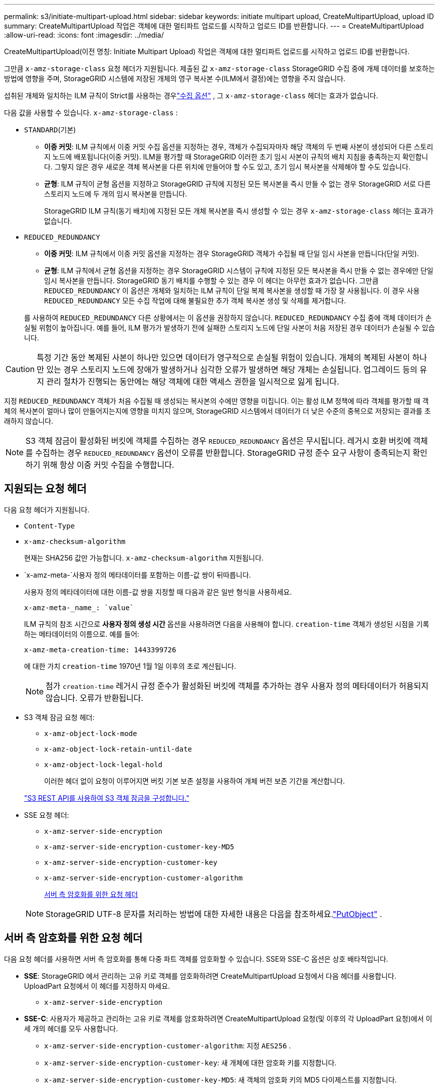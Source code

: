 ---
permalink: s3/initiate-multipart-upload.html 
sidebar: sidebar 
keywords: initiate multipart upload, CreateMultipartUpload, upload ID 
summary: CreateMultipartUpload 작업은 객체에 대한 멀티파트 업로드를 시작하고 업로드 ID를 반환합니다. 
---
= CreateMultipartUpload
:allow-uri-read: 
:icons: font
:imagesdir: ../media/


[role="lead"]
CreateMultipartUpload(이전 명칭: Initiate Multipart Upload) 작업은 객체에 대한 멀티파트 업로드를 시작하고 업로드 ID를 반환합니다.

그만큼 `x-amz-storage-class` 요청 헤더가 지원됩니다.  제출된 값 `x-amz-storage-class` StorageGRID 수집 중에 개체 데이터를 보호하는 방법에 영향을 주며, StorageGRID 시스템에 저장된 개체의 영구 복사본 수(ILM에서 결정)에는 영향을 주지 않습니다.

섭취된 개체와 일치하는 ILM 규칙이 Strict를 사용하는 경우link:../ilm/data-protection-options-for-ingest.html["수집 옵션"] , 그 `x-amz-storage-class` 헤더는 효과가 없습니다.

다음 값을 사용할 수 있습니다. `x-amz-storage-class` :

* `STANDARD`(기본)
+
** *이중 커밋*: ILM 규칙에서 이중 커밋 수집 옵션을 지정하는 경우, 객체가 수집되자마자 해당 객체의 두 번째 사본이 생성되어 다른 스토리지 노드에 배포됩니다(이중 커밋).  ILM을 평가할 때 StorageGRID 이러한 초기 임시 사본이 규칙의 배치 지침을 충족하는지 확인합니다.  그렇지 않은 경우 새로운 객체 복사본을 다른 위치에 만들어야 할 수도 있고, 초기 임시 복사본을 삭제해야 할 수도 있습니다.
** *균형*: ILM 규칙이 균형 옵션을 지정하고 StorageGRID 규칙에 지정된 모든 복사본을 즉시 만들 수 없는 경우 StorageGRID 서로 다른 스토리지 노드에 두 개의 임시 복사본을 만듭니다.
+
StorageGRID ILM 규칙(동기 배치)에 지정된 모든 개체 복사본을 즉시 생성할 수 있는 경우 `x-amz-storage-class` 헤더는 효과가 없습니다.



* `REDUCED_REDUNDANCY`
+
** *이중 커밋*: ILM 규칙에서 이중 커밋 옵션을 지정하는 경우 StorageGRID 객체가 수집될 때 단일 임시 사본을 만듭니다(단일 커밋).
** *균형*: ILM 규칙에서 균형 옵션을 지정하는 경우 StorageGRID 시스템이 규칙에 지정된 모든 복사본을 즉시 만들 수 없는 경우에만 단일 임시 복사본을 만듭니다.  StorageGRID 동기 배치를 수행할 수 있는 경우 이 헤더는 아무런 효과가 없습니다.  그만큼 `REDUCED_REDUNDANCY` 이 옵션은 개체와 일치하는 ILM 규칙이 단일 복제 복사본을 생성할 때 가장 잘 사용됩니다.  이 경우 사용 `REDUCED_REDUNDANCY` 모든 수집 작업에 대해 불필요한 추가 객체 복사본 생성 및 삭제를 제거합니다.


+
를 사용하여 `REDUCED_REDUNDANCY` 다른 상황에서는 이 옵션을 권장하지 않습니다. `REDUCED_REDUNDANCY` 수집 중에 객체 데이터가 손실될 위험이 높아집니다.  예를 들어, ILM 평가가 발생하기 전에 실패한 스토리지 노드에 단일 사본이 처음 저장된 경우 데이터가 손실될 수 있습니다.




CAUTION: 특정 기간 동안 복제된 사본이 하나만 있으면 데이터가 영구적으로 손실될 위험이 있습니다.  개체의 복제된 사본이 하나만 있는 경우 스토리지 노드에 장애가 발생하거나 심각한 오류가 발생하면 해당 개체는 손실됩니다.  업그레이드 등의 유지 관리 절차가 진행되는 동안에는 해당 객체에 대한 액세스 권한을 일시적으로 잃게 됩니다.

지정 `REDUCED_REDUNDANCY` 객체가 처음 수집될 때 생성되는 복사본의 수에만 영향을 미칩니다.  이는 활성 ILM 정책에 따라 객체를 평가할 때 객체의 복사본이 얼마나 많이 만들어지는지에 영향을 미치지 않으며, StorageGRID 시스템에서 데이터가 더 낮은 수준의 중복으로 저장되는 결과를 초래하지 않습니다.


NOTE: S3 객체 잠금이 활성화된 버킷에 객체를 수집하는 경우 `REDUCED_REDUNDANCY` 옵션은 무시됩니다.  레거시 호환 버킷에 객체를 수집하는 경우 `REDUCED_REDUNDANCY` 옵션이 오류를 반환합니다.  StorageGRID 규정 준수 요구 사항이 충족되는지 확인하기 위해 항상 이중 커밋 수집을 수행합니다.



== 지원되는 요청 헤더

다음 요청 헤더가 지원됩니다.

* `Content-Type`
* `x-amz-checksum-algorithm`
+
현재는 SHA256 값만 가능합니다. `x-amz-checksum-algorithm` 지원됩니다.

* `x-amz-meta-`사용자 정의 메타데이터를 포함하는 이름-값 쌍이 뒤따릅니다.
+
사용자 정의 메타데이터에 대한 이름-값 쌍을 지정할 때 다음과 같은 일반 형식을 사용하세요.

+
[listing]
----
x-amz-meta-_name_: `value`
----
+
ILM 규칙의 참조 시간으로 *사용자 정의 생성 시간* 옵션을 사용하려면 다음을 사용해야 합니다. `creation-time` 객체가 생성된 시점을 기록하는 메타데이터의 이름으로. 예를 들어:

+
[listing]
----
x-amz-meta-creation-time: 1443399726
----
+
에 대한 가치 `creation-time` 1970년 1월 1일 이후의 초로 계산됩니다.

+

NOTE: 첨가 `creation-time` 레거시 규정 준수가 활성화된 버킷에 객체를 추가하는 경우 사용자 정의 메타데이터가 허용되지 않습니다.  오류가 반환됩니다.

* S3 객체 잠금 요청 헤더:
+
** `x-amz-object-lock-mode`
** `x-amz-object-lock-retain-until-date`
** `x-amz-object-lock-legal-hold`
+
이러한 헤더 없이 요청이 이루어지면 버킷 기본 보존 설정을 사용하여 개체 버전 보존 기간을 계산합니다.

+
link:../s3/use-s3-api-for-s3-object-lock.html["S3 REST API를 사용하여 S3 객체 잠금을 구성합니다."]



* SSE 요청 헤더:
+
** `x-amz-server-side-encryption`
** `x-amz-server-side-encryption-customer-key-MD5`
** `x-amz-server-side-encryption-customer-key`
** `x-amz-server-side-encryption-customer-algorithm`
+
<<서버 측 암호화를 위한 요청 헤더>>



+

NOTE: StorageGRID UTF-8 문자를 처리하는 방법에 대한 자세한 내용은 다음을 참조하세요.link:put-object.html["PutObject"] .





== 서버 측 암호화를 위한 요청 헤더

다음 요청 헤더를 사용하면 서버 측 암호화를 통해 다중 파트 객체를 암호화할 수 있습니다.  SSE와 SSE-C 옵션은 상호 배타적입니다.

* *SSE*: StorageGRID 에서 관리하는 고유 키로 객체를 암호화하려면 CreateMultipartUpload 요청에서 다음 헤더를 사용합니다.  UploadPart 요청에서 이 헤더를 지정하지 마세요.
+
** `x-amz-server-side-encryption`


* *SSE-C*: 사용자가 제공하고 관리하는 고유 키로 객체를 암호화하려면 CreateMultipartUpload 요청(및 이후의 각 UploadPart 요청)에서 이 세 개의 헤더를 모두 사용합니다.
+
** `x-amz-server-side-encryption-customer-algorithm`: 지정 `AES256` .
** `x-amz-server-side-encryption-customer-key`: 새 개체에 대한 암호화 키를 지정합니다.
** `x-amz-server-side-encryption-customer-key-MD5`: 새 객체의 암호화 키의 MD5 다이제스트를 지정합니다.





CAUTION: 귀하가 제공한 암호화 키는 결코 저장되지 않습니다.  암호화 키를 잃어버리면 해당 객체도 잃어버리게 됩니다.  고객이 제공한 키를 사용하여 개체 데이터를 보호하기 전에 다음 사항을 검토하십시오.link:using-server-side-encryption.html["서버 측 암호화 사용"] .



== 지원되지 않는 요청 헤더

다음 요청 헤더는 지원되지 않습니다.

* `x-amz-website-redirect-location`
+
그만큼 `x-amz-website-redirect-location` 헤더 반환 `XNotImplemented` .





== 버전 관리

다중 파트 업로드는 업로드 시작, 업로드 목록 작성, 파트 업로드, 업로드된 파트 조립, 업로드 완료를 위한 별도의 작업으로 구성됩니다.  CompleteMultipartUpload 작업이 수행되면 개체가 생성되고(해당되는 경우 버전 관리도 수행됨)
